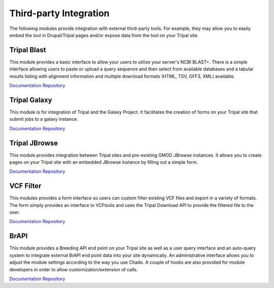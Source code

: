 Third-party Integration
=======================

The following modules provide integration with external third-party tools. For example, they may allow you to easily embed the tool in Drupal/Tripal pages and/or expose data from the tool on your Tripal site.

Tripal Blast
------------

This module provides a basic interface to allow your users to utilize your server's NCBI BLAST+. There is a simple interface allowing users to paste or upload a query sequence and then select from available databases and a tabular results listing with alignment information and multiple download formats (HTML, TSV, GFF3, XML) available.

`Documentation <https://github.com/tripal/tripal_blast/blob/7.x-1.x/README.md>`__
`Repository <https://github.com/tripal/tripal_blast>`__

Tripal Galaxy
-------------

This module is for integration of Tripal and the Galaxy Project. It facilitates the creation of forms on your Tripal site that submit jobs to a galaxy instance.

`Documentation <https://tripal-galaxy.readthedocs.io/en/latest/?badge=latest>`__
`Repository <https://github.com/tripal/tripal_galaxy>`__

Tripal JBrowse
--------------

This module provides integration between Tripal sites and pre-existing GMOD JBrowse instances. It allows you to create pages on your Tripal site with an embedded JBrowse instance by filling out a simple form.

`Documentation <https://github.com/tripal/tripal_jbrowse/blob/7.x-2.1.x/README.md>`__
`Repository <https://github.com/tripal/tripal_jbrowse>`__

VCF Filter
-----------

This modules provides a form interface so users can custom filter existing VCF files and export in a variety of formats. The form simply provides an interface to VCFtools and uses the Tripal Download API to provide the filtered file to the user.

`Documentation <https://github.com/UofS-Pulse-Binfo/vcf_filter/blob/master/README.md>`__
`Repository <https://github.com/UofS-Pulse-Binfo/vcf_filter>`__

BrAPI
-----

This module provides a Breeding API end point on your Tripal site as well as a user query interface and an auto-query system to integrate external BrAPI end point data into your site dynamically. An administrative interface allows you to adjust the module settings according to the way you use Chado. A couple of hooks are also provided for module developers in order to allow customization/extension of calls.

`Documentation <https://brapi.readthedocs.io/en/latest/>`__
`Repository <https://github.com/tripal/brapi>`__
